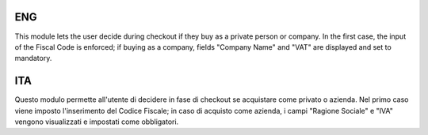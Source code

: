 ENG
===
This module lets the user decide during checkout if they buy as a private person or company. 
In the first case, the input of the Fiscal Code is enforced; if buying as a company, 
fields "Company Name" and "VAT" are displayed and set to mandatory.
        
ITA
===
Questo modulo permette all'utente di decidere in fase di checkout se 
acquistare come privato o azienda. Nel primo caso viene imposto 
l'inserimento del Codice Fiscale; in caso di acquisto come azienda, 
i campi "Ragione Sociale" e "IVA" vengono visualizzati e impostati come obbligatori.
